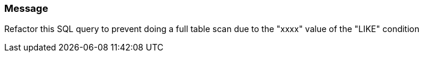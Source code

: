 === Message

Refactor this SQL query to prevent doing a full table scan due to the "xxxx" value of the "LIKE" condition

